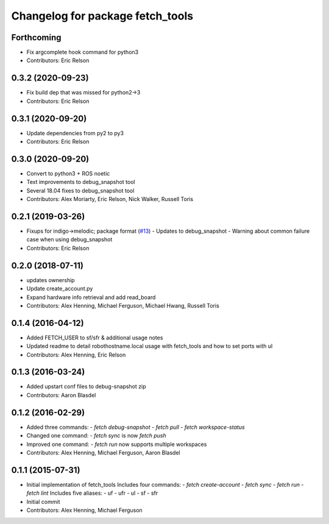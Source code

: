 ^^^^^^^^^^^^^^^^^^^^^^^^^^^^^^^^^
Changelog for package fetch_tools
^^^^^^^^^^^^^^^^^^^^^^^^^^^^^^^^^

Forthcoming
-----------
* Fix argcomplete hook command for python3
* Contributors: Eric Relson

0.3.2 (2020-09-23)
------------------
* Fix build dep that was missed for python2->3
* Contributors: Eric Relson

0.3.1 (2020-09-20)
------------------
* Update dependencies from py2 to py3
* Contributors: Eric Relson

0.3.0 (2020-09-20)
------------------
* Convert to python3 + ROS noetic
* Text improvements to debug_snapshot tool
* Several 18.04 fixes to debug_snapshot tool
* Contributors: Alex Moriarty, Eric Relson, Nick Walker, Russell Toris

0.2.1 (2019-03-26)
------------------
* Fixups for indigo->melodic; package format (`#13 <https://github.com/fetchrobotics/fetch_tools/issues/13>`_)
  - Updates to debug_snapshot
  - Warning about common failure case when using debug_snapshot
* Contributors: Eric Relson

0.2.0 (2018-07-11)
------------------
* updates ownership
* Update create_account.py
* Expand hardware info retrieval and add read_board
* Contributors: Alex Henning, Michael Ferguson, Michael Hwang, Russell Toris

0.1.4 (2016-04-12)
------------------
* Added FETCH_USER to sf/sfr & additional usage notes
* Updated readme to detail robothostname.local usage with fetch_tools and how to set ports with ul
* Contributors: Alex Henning, Eric Relson

0.1.3 (2016-03-24)
------------------
* Added upstart conf files to debug-snapshot zip
* Contributors: Aaron Blasdel

0.1.2 (2016-02-29)
------------------
* Added three commands:
  - `fetch debug-snapshot`
  - `fetch pull`
  - `fetch workspace-status`
* Changed one command:
  - `fetch sync` is now `fetch push`
* Improved one command:
  - `fetch run` now supports multiple workspaces
* Contributors: Alex Henning, Michael Ferguson, Aaron Blasdel

0.1.1 (2015-07-31)
------------------
* Initial implementation of fetch_tools
  Includes four commands:
  - `fetch create-account`
  - `fetch sync`
  - `fetch run`
  - `fetch lint`
  Includes five aliases:
  - uf
  - ufr
  - ul
  - sf
  - sfr
* Initial commit
* Contributors: Alex Henning, Michael Ferguson
